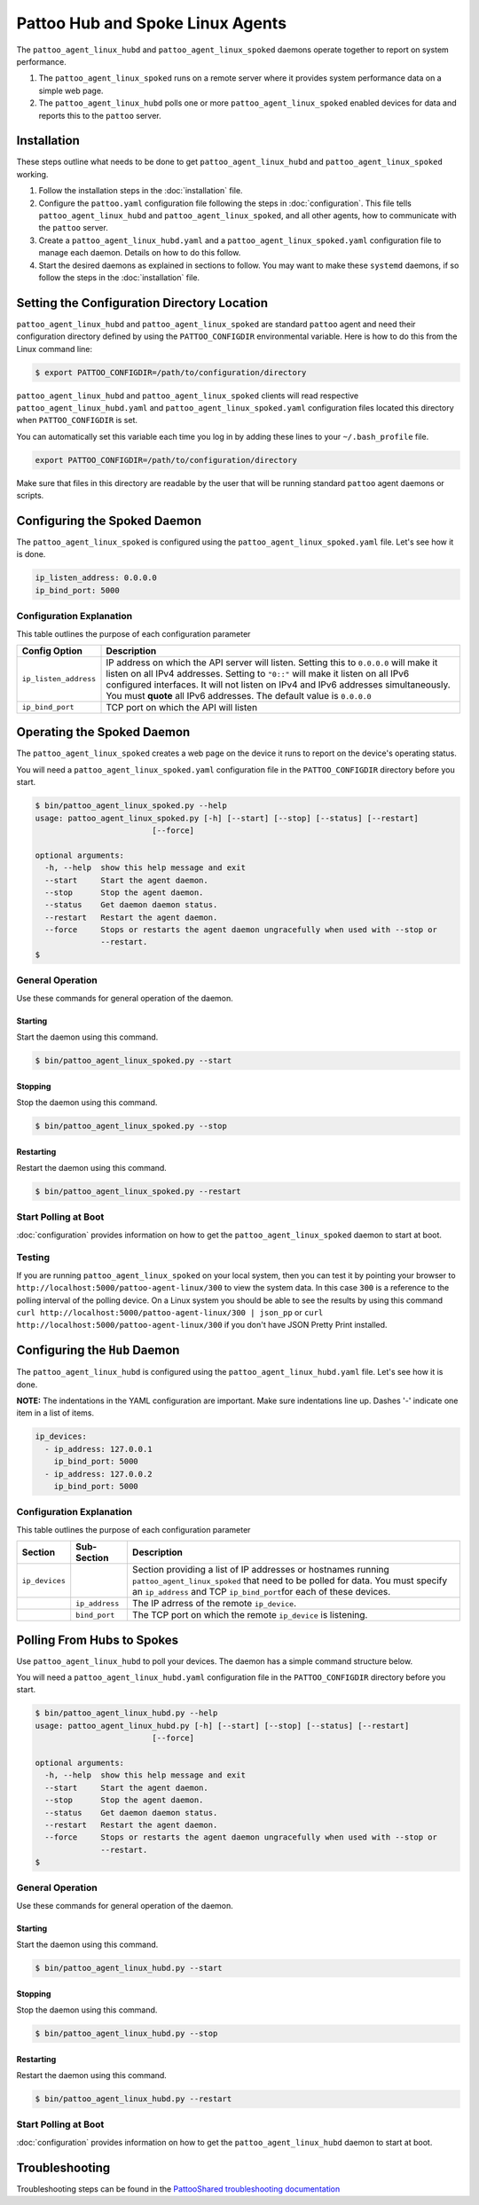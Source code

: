 =================================
Pattoo Hub and Spoke Linux Agents
=================================

The ``pattoo_agent_linux_hubd`` and ``pattoo_agent_linux_spoked`` daemons operate together to report on system performance.

#. The ``pattoo_agent_linux_spoked`` runs on a remote server where it provides system performance data on a simple web page.
#. The ``pattoo_agent_linux_hubd`` polls one or more ``pattoo_agent_linux_spoked`` enabled devices for data and reports this to the ``pattoo`` server.

Installation
------------

These steps outline what needs to be done to get ``pattoo_agent_linux_hubd`` and ``pattoo_agent_linux_spoked`` working.

#. Follow the installation steps in the :doc:`installation` file.
#. Configure the ``pattoo.yaml`` configuration file following the steps in :doc:`configuration`. This file tells ``pattoo_agent_linux_hubd`` and ``pattoo_agent_linux_spoked``, and all other agents, how to communicate with the ``pattoo`` server.
#. Create a ``pattoo_agent_linux_hubd.yaml`` and a  ``pattoo_agent_linux_spoked.yaml`` configuration file to manage each daemon. Details on how to do this follow.
#. Start the desired daemons as explained in sections to follow. You may want to make these ``systemd`` daemons, if so follow the steps in the :doc:`installation` file.


Setting the  Configuration Directory Location
---------------------------------------------

``pattoo_agent_linux_hubd`` and ``pattoo_agent_linux_spoked`` are standard ``pattoo`` agent and need their configuration directory defined by using the ``PATTOO_CONFIGDIR`` environmental variable. Here is how to do this from the Linux command line:

.. code-block:: bash

   $ export PATTOO_CONFIGDIR=/path/to/configuration/directory

``pattoo_agent_linux_hubd`` and ``pattoo_agent_linux_spoked`` clients will read respective ``pattoo_agent_linux_hubd.yaml`` and ``pattoo_agent_linux_spoked.yaml`` configuration files located this directory when ``PATTOO_CONFIGDIR`` is set.

You can automatically set this variable each time you log in by adding these lines to your ``~/.bash_profile`` file.

.. code-block:: bash

   export PATTOO_CONFIGDIR=/path/to/configuration/directory

Make sure that files in this directory are readable by the user that will be running standard ``pattoo`` agent daemons or scripts.


Configuring the Spoked Daemon
-----------------------------

The ``pattoo_agent_linux_spoked`` is configured using the ``pattoo_agent_linux_spoked.yaml`` file. Let's see how it is done.

.. code-block:: yaml

     ip_listen_address: 0.0.0.0
     ip_bind_port: 5000

Configuration Explanation
^^^^^^^^^^^^^^^^^^^^^^^^^

This table outlines the purpose of each configuration parameter

.. list-table::
   :header-rows: 1

   * - Config Option
     - Description
   * - ``ip_listen_address``
     - IP address on which the API server will listen. Setting this to ``0.0.0.0`` will make it listen on all IPv4 addresses. Setting to ``"0::"`` will make it listen on all IPv6 configured interfaces. It will not listen on IPv4 and IPv6 addresses simultaneously. You must **quote** all IPv6 addresses. The default value is ``0.0.0.0``
   * - ``ip_bind_port``
     - TCP port on which the API will listen

Operating the Spoked Daemon
---------------------------

The ``pattoo_agent_linux_spoked`` creates a web page on the device it runs to report on the device's operating status.

You will need a ``pattoo_agent_linux_spoked.yaml`` configuration file in the ``PATTOO_CONFIGDIR`` directory before you start.

.. code-block:: bash

   $ bin/pattoo_agent_linux_spoked.py --help
   usage: pattoo_agent_linux_spoked.py [-h] [--start] [--stop] [--status] [--restart]
                            [--force]

   optional arguments:
     -h, --help  show this help message and exit
     --start     Start the agent daemon.
     --stop      Stop the agent daemon.
     --status    Get daemon daemon status.
     --restart   Restart the agent daemon.
     --force     Stops or restarts the agent daemon ungracefully when used with --stop or
                 --restart.
   $

General Operation
^^^^^^^^^^^^^^^^^
Use these commands for general operation of the daemon.

Starting
~~~~~~~~
Start the daemon using this command.

.. code-block:: bash

  $ bin/pattoo_agent_linux_spoked.py --start

Stopping
~~~~~~~~
Stop the daemon using this command.

.. code-block:: bash

    $ bin/pattoo_agent_linux_spoked.py --stop


Restarting
~~~~~~~~~~
Restart the daemon using this command.

.. code-block:: bash

    $ bin/pattoo_agent_linux_spoked.py --restart


Start Polling at Boot
^^^^^^^^^^^^^^^^^^^^^

:doc:`configuration` provides information on how to get the ``pattoo_agent_linux_spoked`` daemon to start at boot.


Testing
^^^^^^^

If you are running ``pattoo_agent_linux_spoked`` on your local system, then you can test it by pointing your browser to ``http://localhost:5000/pattoo-agent-linux/300`` to view the system data. In this case ``300`` is a reference to the polling interval of the polling device. On  a Linux system you should be able to see the results by using this command ``curl http://localhost:5000/pattoo-agent-linux/300 | json_pp`` or  ``curl http://localhost:5000/pattoo-agent-linux/300`` if you don't have JSON Pretty Print installed.



Configuring the ``Hub`` Daemon
------------------------------

The ``pattoo_agent_linux_hubd`` is configured using the ``pattoo_agent_linux_hubd.yaml`` file. Let's see how it is done.

**NOTE:** The indentations in the YAML configuration are important. Make sure indentations line up. Dashes '-' indicate one item in a list of items.

.. code-block:: yaml

     ip_devices:
       - ip_address: 127.0.0.1
         ip_bind_port: 5000
       - ip_address: 127.0.0.2
         ip_bind_port: 5000

Configuration Explanation
^^^^^^^^^^^^^^^^^^^^^^^^^

This table outlines the purpose of each configuration parameter

.. list-table::
  :header-rows: 1

  * - Section
    - Sub-Section
    - Description
  * - ``ip_devices``
    -
    - Section providing a list of IP addresses or hostnames running ``pattoo_agent_linux_spoked`` that need to be polled for data. You must specify an ``ip_address`` and TCP ``ip_bind_port``\ for each of these devices.
  * -
    - ``ip_address``
    - The IP adrress of the remote ``ip_device``.
  * -
    - ``bind_port``
    - The TCP port on which the remote ``ip_device`` is listening.

Polling From Hubs to Spokes
---------------------------

Use ``pattoo_agent_linux_hubd`` to poll your devices. The daemon has a simple command structure below.

You will need a ``pattoo_agent_linux_hubd.yaml`` configuration file in the ``PATTOO_CONFIGDIR`` directory before you start.

.. code-block:: bash

   $ bin/pattoo_agent_linux_hubd.py --help
   usage: pattoo_agent_linux_hubd.py [-h] [--start] [--stop] [--status] [--restart]
                            [--force]

   optional arguments:
     -h, --help  show this help message and exit
     --start     Start the agent daemon.
     --stop      Stop the agent daemon.
     --status    Get daemon daemon status.
     --restart   Restart the agent daemon.
     --force     Stops or restarts the agent daemon ungracefully when used with --stop or
                 --restart.
   $

General Operation
^^^^^^^^^^^^^^^^^
Use these commands for general operation of the daemon.

Starting
~~~~~~~~
Start the daemon using this command.

.. code-block:: bash

  $ bin/pattoo_agent_linux_hubd.py --start

Stopping
~~~~~~~~
Stop the daemon using this command.

.. code-block:: bash

    $ bin/pattoo_agent_linux_hubd.py --stop


Restarting
~~~~~~~~~~
Restart the daemon using this command.

.. code-block:: bash

    $ bin/pattoo_agent_linux_hubd.py --restart


Start Polling at Boot
^^^^^^^^^^^^^^^^^^^^^

:doc:`configuration` provides information on how to get the ``pattoo_agent_linux_hubd`` daemon to start at boot.

Troubleshooting
---------------

Troubleshooting steps can be found in the `PattooShared troubleshooting documentation <https://pattoo-shared.readthedocs.io/en/latest/troubleshooting.html>`_
